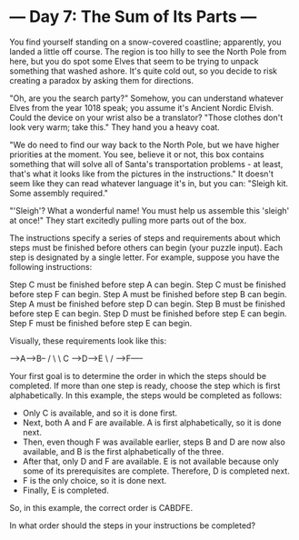 * --- Day 7: The Sum of Its Parts ---

   You find yourself standing on a snow-covered coastline; apparently, you
   landed a little off course. The region is too hilly to see the North Pole
   from here, but you do spot some Elves that seem to be trying to unpack
   something that washed ashore. It's quite cold out, so you decide to risk
   creating a paradox by asking them for directions.

   "Oh, are you the search party?" Somehow, you can understand whatever Elves
   from the year 1018 speak; you assume it's Ancient Nordic Elvish. Could the
   device on your wrist also be a translator? "Those clothes don't look very
   warm; take this." They hand you a heavy coat.

   "We do need to find our way back to the North Pole, but we have higher
   priorities at the moment. You see, believe it or not, this box contains
   something that will solve all of Santa's transportation problems - at
   least, that's what it looks like from the pictures in the instructions."
   It doesn't seem like they can read whatever language it's in, but you can:
   "Sleigh kit. Some assembly required."

   "'Sleigh'? What a wonderful name! You must help us assemble this 'sleigh'
   at once!" They start excitedly pulling more parts out of the box.

   The instructions specify a series of steps and requirements about which
   steps must be finished before others can begin (your puzzle input). Each
   step is designated by a single letter. For example, suppose you have the
   following instructions:

 Step C must be finished before step A can begin.
 Step C must be finished before step F can begin.
 Step A must be finished before step B can begin.
 Step A must be finished before step D can begin.
 Step B must be finished before step E can begin.
 Step D must be finished before step E can begin.
 Step F must be finished before step E can begin.

   Visually, these requirements look like this:

   -->A--->B--
  /    \      \
 C      -->D----->E
  \           /
   ---->F-----

   Your first goal is to determine the order in which the steps should be
   completed. If more than one step is ready, choose the step which is first
   alphabetically. In this example, the steps would be completed as follows:

     * Only C is available, and so it is done first.
     * Next, both A and F are available. A is first alphabetically, so it is
       done next.
     * Then, even though F was available earlier, steps B and D are now also
       available, and B is the first alphabetically of the three.
     * After that, only D and F are available. E is not available because
       only some of its prerequisites are complete. Therefore, D is completed
       next.
     * F is the only choice, so it is done next.
     * Finally, E is completed.

   So, in this example, the correct order is CABDFE.

   In what order should the steps in your instructions be completed?

